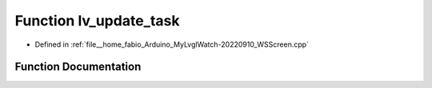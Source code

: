 .. _exhale_function_WSScreen_8cpp_1a49ddf8146f79dca64dac9e5883730f7b:

Function lv_update_task
=======================

- Defined in :ref:`file__home_fabio_Arduino_MyLvglWatch-20220910_WSScreen.cpp`


Function Documentation
----------------------


.. doxygenfunction:: lv_update_task(struct _lv_task_t *)
   :project: MyLVGLWatch